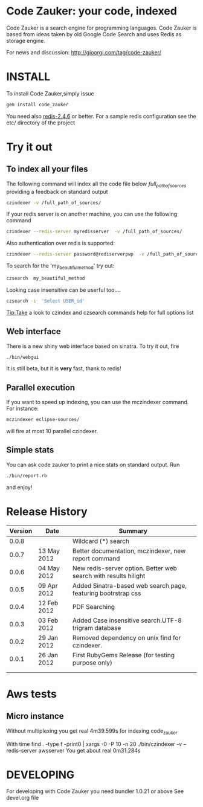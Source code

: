 * Code Zauker: your code, indexed
Code Zauker is a search engine for programming languages.
Code Zauker is based from ideas taken by old Google Code Search and uses Redis as storage engine.

For news and discussion: http://gioorgi.com/tag/code-zauker/


* INSTALL
To install Code Zauker,simply issue
#+BEGIN_SRC sh
  gem install code_zauker
#+END_SRC
You need also [[http://redis.io/][redis-2.4.6]] or better. 
For a sample redis configuration see the etc/ directory of the project

* Try it out
** To index all your files
The following command will index all the code file below /full_path_of_sources/ providing 
a feedback on standard output
#+BEGIN_SRC sh
 czindexer -v /full_path_of_sources/
#+END_SRC
If your redis server is on another machine, you can use the following command
#+BEGIN_SRC sh
 czindexer --redis-server myredisserver  -v /full_path_of_sources/
#+END_SRC
Also authentication over redis is supported:
#+BEGIN_SRC sh
 czindexer --redis-server password@rediserverpwp  -v /full_path_of_sources/
#+END_SRC


To search for the 'my_beautiful_method' try out:
#+BEGIN_SRC sh
 czsearch  my_beautiful_method
#+END_SRC

Looking case insensitive can be userful too....
#+BEGIN_SRC sh
 czsearch -i  'Select USER_id'
#+END_SRC

Tip:Take a look to czindex and czsearch commands help for full options list
** Web interface
There is a new shiny web interface based on sinatra. To try it out, fire
#+BEGIN_SRC sh
 ./bin/webgui
#+END_SRC
It is still beta, but it is *very* fast, thank to redis!


** Parallel execution
If you want to speed up indexing, you can use the mczindexer command.
For instance:
#+BEGIN_SRC sh
mczindexer eclipse-sources/
#+END_SRC
will fire at most 10 parallel czindexer.

** Simple stats
You can ask code zauker to print a nice stats on standard output.
Run
#+BEGIN_SRC sh
 ./bin/report.rb
#+END_SRC
and enjoy!


* Release History
  | Version | Date        | Summary                                                         |
  |---------+-------------+-----------------------------------------------------------------|
  |   0.0.8 |             | Wildcard (*) search                                             |
  |   0.0.7 | 13 May 2012 | Better documentation, mczindexer, new report command            |
  |   0.0.6 | 04 May 2012 | New redis-server option. Better web search with results hilight |
  |   0.0.5 | 09 Apr 2012 | Added Sinatra-based web search page, featuring bootrstrap css   |
  |   0.0.4 | 12 Feb 2012 | PDF Searching                                                   |
  |   0.0.3 | 03 Feb 2012 | Added Case insensitive search.UTF-8 trigram database            |
  |   0.0.2 | 29 Jan 2012 | Removed dependency on unix find for czindexer.                  |
  |   0.0.1 | 26 Jan 2012 | First RubyGems Release (for testing purpose only)               |
  |         |             |                                                                 |
  |         |             |                                                                 |

* Aws tests
** Micro instance
Without multiplexing you get
 real    4m39.599s
for indexing code_zauker

With
 time find . -type f -print0 | xargs -0 -P 10  -n 20  ./bin/czindexer -v --redis-server awsserver
You get about
  real    0m31.284s


* DEVELOPING
For developing with Code Zauker you need bundler 1.0.21 or above
See devel.org file

